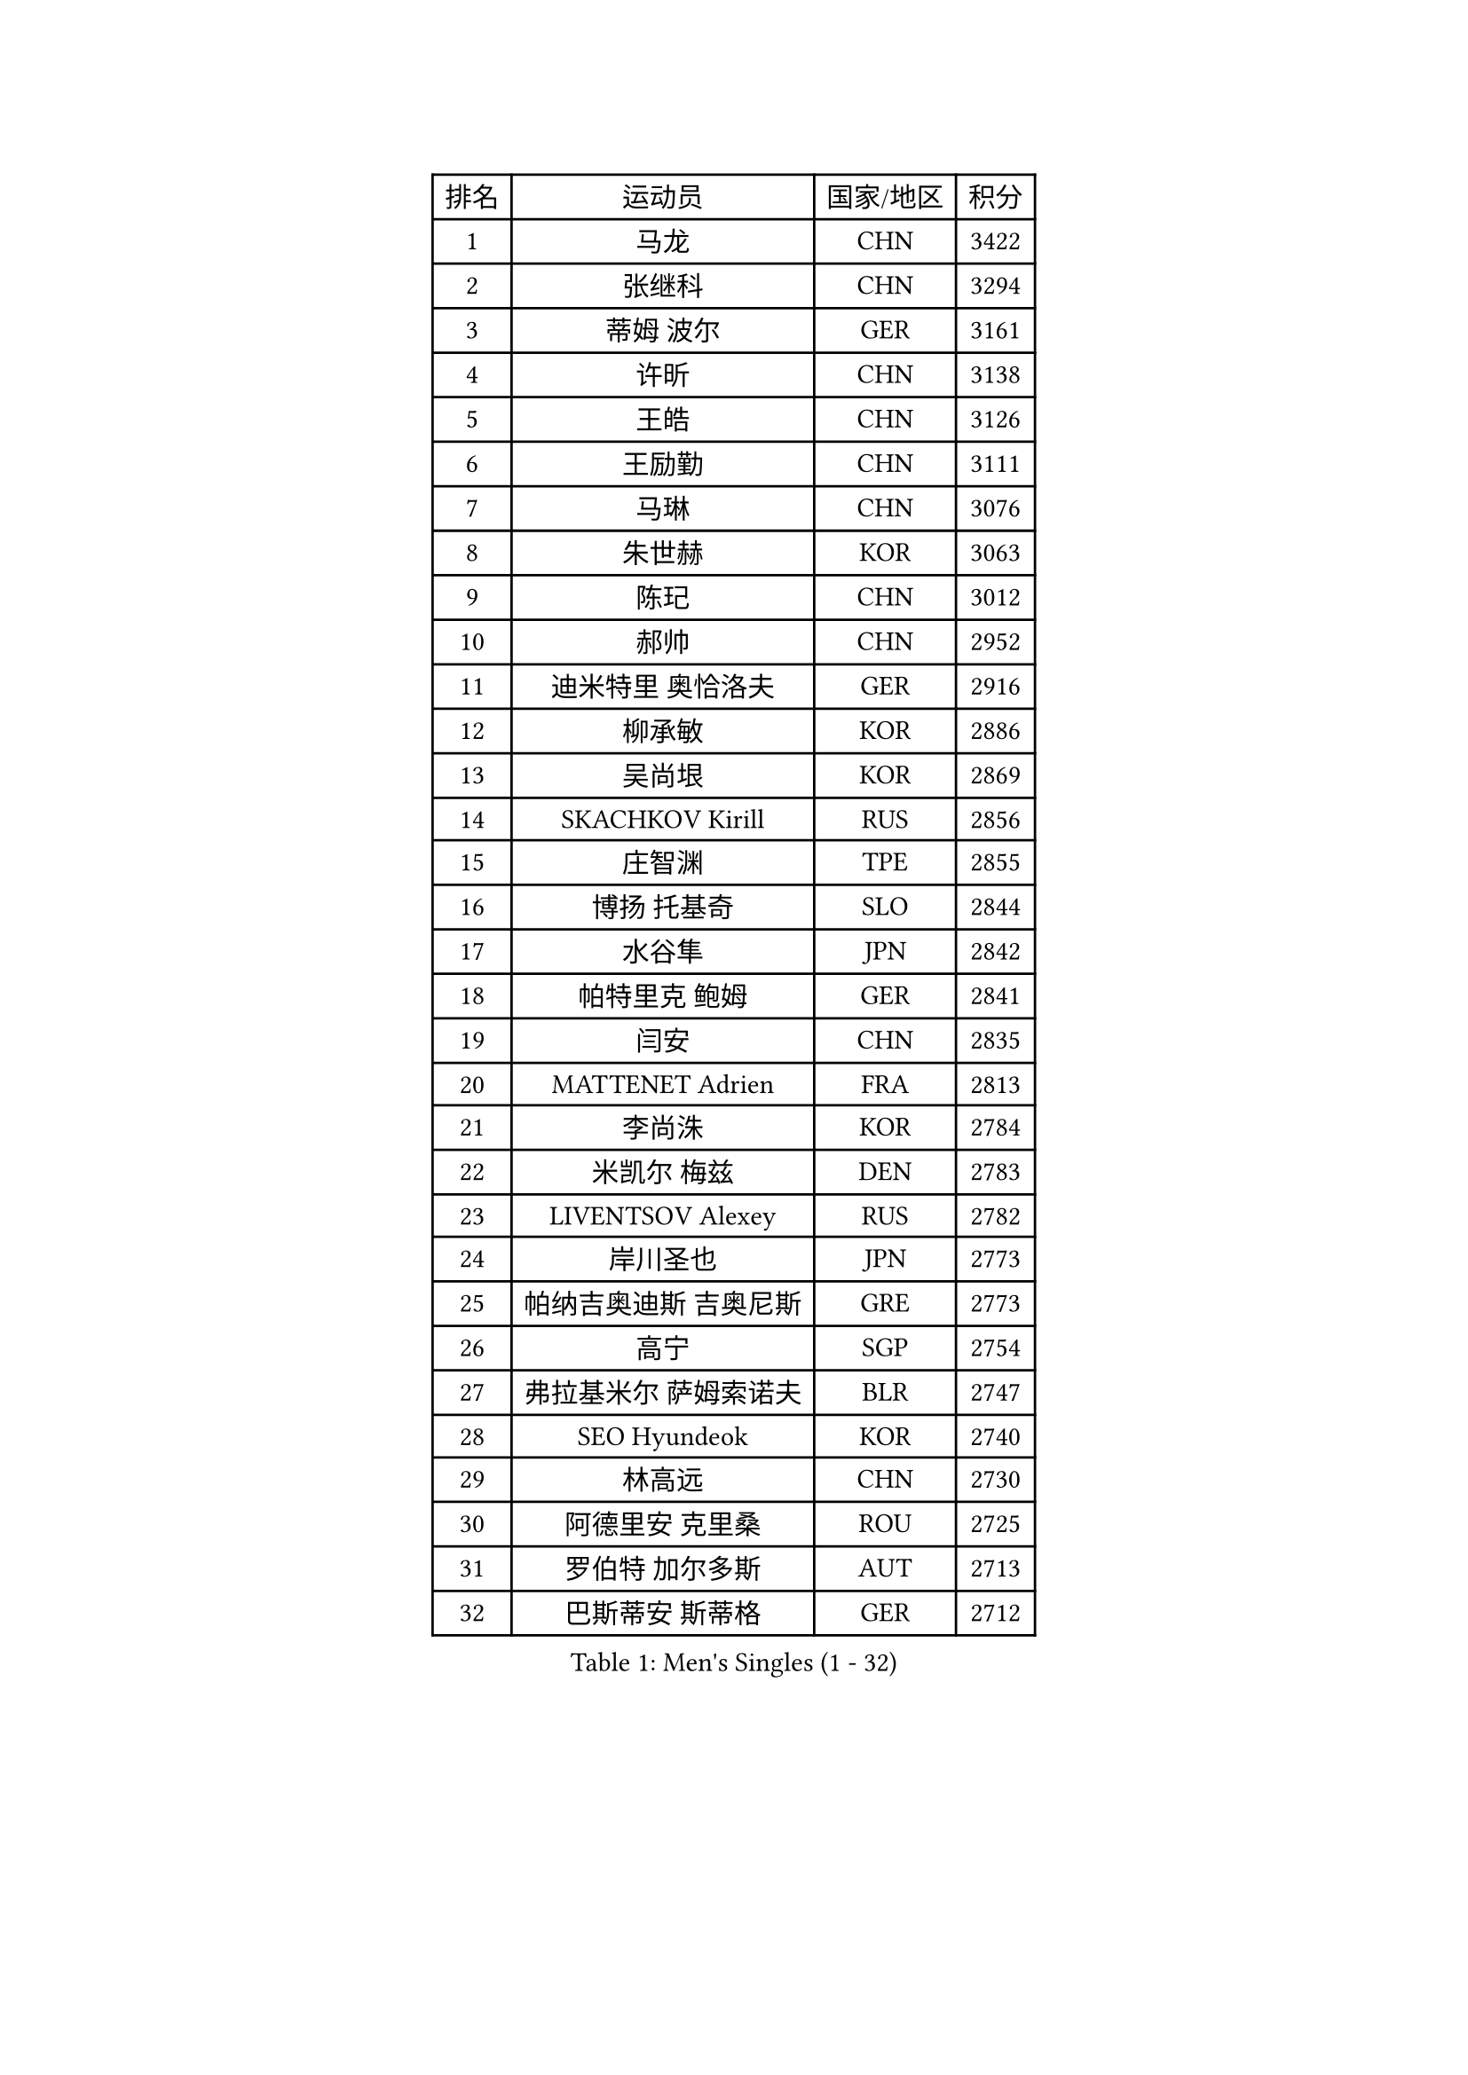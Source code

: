 
#set text(font: ("Courier New", "NSimSun"))
#figure(
  caption: "Men's Singles (1 - 32)",
    table(
      columns: 4,
      [排名], [运动员], [国家/地区], [积分],
      [1], [马龙], [CHN], [3422],
      [2], [张继科], [CHN], [3294],
      [3], [蒂姆 波尔], [GER], [3161],
      [4], [许昕], [CHN], [3138],
      [5], [王皓], [CHN], [3126],
      [6], [王励勤], [CHN], [3111],
      [7], [马琳], [CHN], [3076],
      [8], [朱世赫], [KOR], [3063],
      [9], [陈玘], [CHN], [3012],
      [10], [郝帅], [CHN], [2952],
      [11], [迪米特里 奥恰洛夫], [GER], [2916],
      [12], [柳承敏], [KOR], [2886],
      [13], [吴尚垠], [KOR], [2869],
      [14], [SKACHKOV Kirill], [RUS], [2856],
      [15], [庄智渊], [TPE], [2855],
      [16], [博扬 托基奇], [SLO], [2844],
      [17], [水谷隼], [JPN], [2842],
      [18], [帕特里克 鲍姆], [GER], [2841],
      [19], [闫安], [CHN], [2835],
      [20], [MATTENET Adrien], [FRA], [2813],
      [21], [李尚洙], [KOR], [2784],
      [22], [米凯尔 梅兹], [DEN], [2783],
      [23], [LIVENTSOV Alexey], [RUS], [2782],
      [24], [岸川圣也], [JPN], [2773],
      [25], [帕纳吉奥迪斯 吉奥尼斯], [GRE], [2773],
      [26], [高宁], [SGP], [2754],
      [27], [弗拉基米尔 萨姆索诺夫], [BLR], [2747],
      [28], [SEO Hyundeok], [KOR], [2740],
      [29], [林高远], [CHN], [2730],
      [30], [阿德里安 克里桑], [ROU], [2725],
      [31], [罗伯特 加尔多斯], [AUT], [2713],
      [32], [巴斯蒂安 斯蒂格], [GER], [2712],
    )
  )#pagebreak()

#set text(font: ("Courier New", "NSimSun"))
#figure(
  caption: "Men's Singles (33 - 64)",
    table(
      columns: 4,
      [排名], [运动员], [国家/地区], [积分],
      [33], [李廷佑], [KOR], [2704],
      [34], [丹羽孝希], [JPN], [2701],
      [35], [吉田海伟], [JPN], [2693],
      [36], [金珉锡], [KOR], [2692],
      [37], [蒂亚戈 阿波罗尼亚], [POR], [2688],
      [38], [BOBOCICA Mihai], [ITA], [2687],
      [39], [KARAKASEVIC Aleksandar], [SRB], [2681],
      [40], [TAKAKIWA Taku], [JPN], [2672],
      [41], [维尔纳 施拉格], [AUT], [2669],
      [42], [#text(gray, "高礼泽")], [HKG], [2668],
      [43], [GERELL Par], [SWE], [2655],
      [44], [CHO Eonrae], [KOR], [2652],
      [45], [王臻], [CAN], [2645],
      [46], [西蒙 高兹], [FRA], [2644],
      [47], [MONTEIRO Joao], [POR], [2643],
      [48], [马克斯 弗雷塔斯], [POR], [2640],
      [49], [RUBTSOV Igor], [RUS], [2638],
      [50], [陈卫星], [AUT], [2637],
      [51], [阿列克谢 斯米尔诺夫], [RUS], [2633],
      [52], [WANG Zengyi], [POL], [2625],
      [53], [诺沙迪 阿拉米扬], [IRI], [2618],
      [54], [陈建安], [TPE], [2616],
      [55], [约尔根 佩尔森], [SWE], [2614],
      [56], [克里斯蒂安 苏斯], [GER], [2614],
      [57], [ZHAN Jian], [SGP], [2612],
      [58], [侯英超], [CHN], [2610],
      [59], [利亚姆 皮切福德], [ENG], [2608],
      [60], [詹斯 伦德奎斯特], [SWE], [2606],
      [61], [CHEN Feng], [SGP], [2597],
      [62], [张一博], [JPN], [2594],
      [63], [松平健太], [JPN], [2592],
      [64], [卡林尼科斯 格林卡], [GRE], [2592],
    )
  )#pagebreak()

#set text(font: ("Courier New", "NSimSun"))
#figure(
  caption: "Men's Singles (65 - 96)",
    table(
      columns: 4,
      [排名], [运动员], [国家/地区], [积分],
      [65], [佐兰 普里莫拉克], [CRO], [2589],
      [66], [MATSUDAIRA Kenji], [JPN], [2581],
      [67], [YIN Hang], [CHN], [2577],
      [68], [让 米歇尔 赛弗], [BEL], [2577],
      [69], [JANG Song Man], [PRK], [2575],
      [70], [TAN Ruiwu], [CRO], [2572],
      [71], [LI Ahmet], [TUR], [2571],
      [72], [LEUNG Chu Yan], [HKG], [2568],
      [73], [SUCH Bartosz], [POL], [2568],
      [74], [帕特里克 弗朗西斯卡], [GER], [2567],
      [75], [#text(gray, "SONG Hongyuan")], [CHN], [2563],
      [76], [HE Zhiwen], [ESP], [2563],
      [77], [卢文 菲鲁斯], [GER], [2562],
      [78], [吉村真晴], [JPN], [2559],
      [79], [VANG Bora], [TUR], [2556],
      [80], [艾曼纽 莱贝松], [FRA], [2548],
      [81], [丁祥恩], [KOR], [2547],
      [82], [沙拉特 卡马尔 阿昌塔], [IND], [2542],
      [83], [HABESOHN Daniel], [AUT], [2540],
      [84], [JAKAB Janos], [HUN], [2535],
      [85], [LI Ping], [QAT], [2531],
      [86], [PROKOPCOV Dmitrij], [CZE], [2530],
      [87], [LIN Ju], [DOM], [2529],
      [88], [江天一], [HKG], [2526],
      [89], [YANG Zi], [SGP], [2525],
      [90], [上田仁], [JPN], [2523],
      [91], [HUNG Tzu-Hsiang], [TPE], [2519],
      [92], [张钰], [HKG], [2518],
      [93], [安德烈 加奇尼], [CRO], [2518],
      [94], [斯特凡 菲格尔], [AUT], [2516],
      [95], [MATSUMOTO Cazuo], [BRA], [2510],
      [96], [TOSIC Roko], [CRO], [2509],
    )
  )#pagebreak()

#set text(font: ("Courier New", "NSimSun"))
#figure(
  caption: "Men's Singles (97 - 128)",
    table(
      columns: 4,
      [排名], [运动员], [国家/地区], [积分],
      [97], [SIMONCIK Josef], [CZE], [2509],
      [98], [SHIBAEV Alexander], [RUS], [2508],
      [99], [FEJER-KONNERTH Zoltan], [GER], [2504],
      [100], [LORENTZ Romain], [FRA], [2503],
      [101], [KIM Junghoon], [KOR], [2500],
      [102], [KASAHARA Hiromitsu], [JPN], [2497],
      [103], [PISTEJ Lubomir], [SVK], [2496],
      [104], [WU Jiaji], [DOM], [2493],
      [105], [LIU Song], [ARG], [2487],
      [106], [KEINATH Thomas], [SVK], [2482],
      [107], [CHTCHETININE Evgueni], [BLR], [2482],
      [108], [郑荣植], [KOR], [2478],
      [109], [GORAK Daniel], [POL], [2476],
      [110], [KUZMIN Fedor], [RUS], [2475],
      [111], [KOSOWSKI Jakub], [POL], [2475],
      [112], [唐鹏], [HKG], [2471],
      [113], [奥马尔 阿萨尔], [EGY], [2468],
      [114], [PETO Zsolt], [SRB], [2467],
      [115], [SVENSSON Robert], [SWE], [2465],
      [116], [KOSIBA Daniel], [HUN], [2465],
      [117], [BAGGALEY Andrew], [ENG], [2462],
      [118], [MADRID Marcos], [MEX], [2461],
      [119], [PAIKOV Mikhail], [RUS], [2461],
      [120], [雅罗斯列夫 扎姆登科], [UKR], [2460],
      [121], [CARNEROS Alfredo], [ESP], [2457],
      [122], [TSUBOI Gustavo], [BRA], [2455],
      [123], [LI Hu], [SGP], [2454],
      [124], [LEGOUT Christophe], [FRA], [2453],
      [125], [FILIMON Andrei], [ROU], [2451],
      [126], [KOU Lei], [UKR], [2449],
      [127], [MACHADO Carlos], [ESP], [2447],
      [128], [尹在荣], [KOR], [2447],
    )
  )
